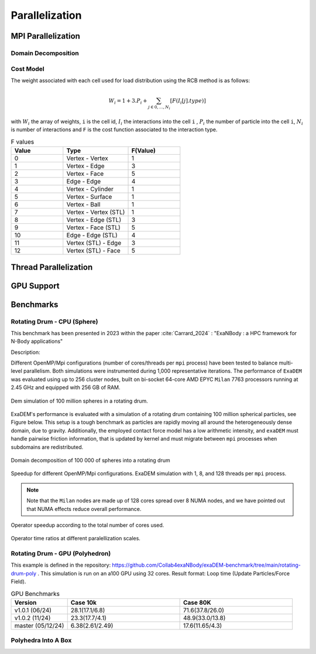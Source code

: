 Parallelization
===============

MPI Parallelization
^^^^^^^^^^^^^^^^^^^

Domain Decomposition
--------------------

Cost Model
----------

The weight associated with each cell used for load distribution using the RCB method is as follows: 

.. math::

   W_i=1+3.P_i+\sum_{j \in {0,...,N_i}}[F(I_i[j].type)]

with :math:`W_i` the array of weights, ``i`` is the cell id, :math:`I_i` the interactions into the cell ``i`` , :math:`P_i` the number of particle into the cell ``i``, :math:`N_i` is number of interactions and ``F`` is the cost function associated to the interaction type.

.. list-table:: F values
   :widths: 20 25 20
   :header-rows: 1

   * - Value
     - Type 
     - F(Value)
   * - 0
     - Vertex - Vertex
     - 1
   * - 1
     - Vertex - Edge
     - 3
   * - 2
     - Vertex - Face
     - 5
   * - 3
     - Edge - Edge
     - 4
   * - 4
     - Vertex - Cylinder
     - 1
   * - 5
     - Vertex - Surface
     - 1
   * - 6
     - Vertex - Ball
     - 1
   * - 7
     - Vertex - Vertex (STL)
     - 1
   * - 8
     - Vertex - Edge (STL)
     - 3
   * - 9
     - Vertex - Face (STL)
     - 5
   * - 10
     - Edge - Edge (STL)
     - 4
   * - 11
     - Vertex (STL) - Edge
     - 3
   * - 12
     - Vertex (STL) - Face
     - 5


Thread Parallelization
^^^^^^^^^^^^^^^^^^^^^^

GPU Support
^^^^^^^^^^^

Benchmarks
^^^^^^^^^^

Rotating Drum - CPU (Sphere)
----------------------------

.. |bench1-picture| image:: ../_static/mpi-dem-example-100M-modified.png
.. |bench1-picture-mpi| image:: ../_static/mpi-dem-example-100M-mpi.png
.. |bench1-graph1| image:: ../_static/drum_dem_100M.png
.. |bench1-graph2| image:: ../_static/drum_dem_100M_comp.png
.. |bench1-graph3| image:: ../_static/drum_dem_100M_comp_pourcentage.png

This benchmark has been presented in 2023 within the paper :cite:`Carrard_2024` : "ExaNBody : a HPC framework for N-Body applications"


Description:

Different OpenMP/Mpi configurations (number of cores/threads per ``mpi`` process) have been tested to balance multi-level parallelism. 
Both simulations were instrumented during 1,000 representative iterations. 
The performance of ``ExaDEM`` was evaluated using up to 256 cluster nodes, built on bi-socket 64-core AMD EPYC ``Milan`` 7763 processors running at 2.45 GHz and equipped with 256 GB of RAM.

.. figure:: ../_static/mpi-dem-example-100M-modified.png
   :scale: 90%
   :align: center

   Dem simulation of 100 million spheres in a rotating drum.


ExaDEM's performance is evaluated with a simulation of a rotating drum containing 100 million spherical particles, see Figure below. 
This setup is a tough benchmark as particles are rapidly moving all around the heterogeneously dense domain, due to gravity. 
Additionally, the employed contact force model has a low arithmetic intensity, and ``exaDEM`` must handle pairwise friction information, that is updated by kernel and must migrate between ``mpi`` processes when subdomains are redistributed. 

.. figure:: ../_static/mpi-dem-example-100M-mpi.png
   :scale: 90%
   :align: center

   Domain decomposition of 100 000 of spheres into a rotating drum

.. figure:: ../_static/drum_dem_100M.png
   :scale: 70%
   :align: center

   Speedup for different OpenMP/Mpi configurations. ExaDEM simulation with 1, 8, and 128 threads per ``mpi`` process.

.. note::

  Note that the ``Milan`` nodes are made up of 128 cores spread over 8 NUMA nodes, and we have pointed out that NUMA effects reduce overall performance.


.. figure:: ../_static/drum_dem_100M_comp.png
   :scale: 70%
   :align: center

   Operator speedup according to the total number of cores used.

.. figure:: ../_static/drum_dem_100M_comp_pourcentage.png
   :scale: 70%
   :align: center

   Operator time ratios at different paralellization scales.


Rotating Drum - GPU (Polyhedron)
--------------------------------

This example is defined in the repository: https://github.com/Collab4exaNBody/exaDEM-benchmark/tree/main/rotating-drum-poly . This simulation is run on an a100 GPU using 32 cores. Result format: Loop time (Update Particles/Force Field).

.. list-table:: GPU Benchmarks
   :widths: 20 40 40
   :header-rows: 1

   * - Version
     - Case 10k 
     - Case 80K
   * - v1.0.1 (06/24)
     - 28.1(17.1/6.8)
     - 71.6(37.8/26.0)
   * - v1.0.2 (11/24)
     - 23.3(17.7/4.1)
     - 48.9(33.0/13.8)
   * - master (05/12/24)
     - 6.38(2.61/2.49)
     - 17.6(11.65/4.3)

Polyhedra Into A Box
--------------------
